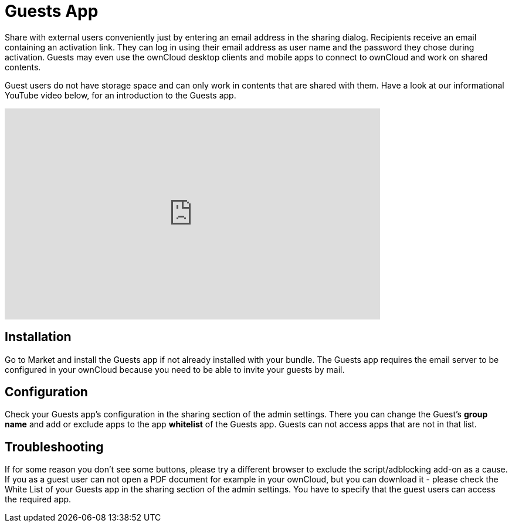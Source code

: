 = Guests App

Share with external users conveniently just by entering an email address in the sharing dialog. 
Recipients receive an email containing an activation link. 
They can log in using their email address as user name and the password they chose during activation. 
Guests may even use the ownCloud desktop clients and mobile apps to connect to ownCloud and work on shared contents.

Guest users do not have storage space and can only work in contents that are shared with them.
Have a look at our informational YouTube video below, for an introduction to the Guests app.

video::L42PBHgqKVI[youtube,width=640,height=360]

== Installation

Go to Market and install the Guests app if not already installed with your bundle.
The Guests app requires the email server to be configured in your ownCloud because you need to be able to invite your guests by mail.

== Configuration

Check your Guests app's configuration in the sharing section of the admin settings. 
There you can change the Guest's **group name** and add or exclude apps to the app **whitelist** of the Guests app. 
Guests can not access apps that are not in that list.

== Troubleshooting

If for some reason you don't see some buttons, please try a different browser to exclude the script/adblocking add-on as a cause.
If you as a guest user can not open a PDF document for example in your ownCloud, but you can download it - please check the White List of your Guests app in the sharing section of the admin settings. 
You have to specify that the guest users can access the required app.
